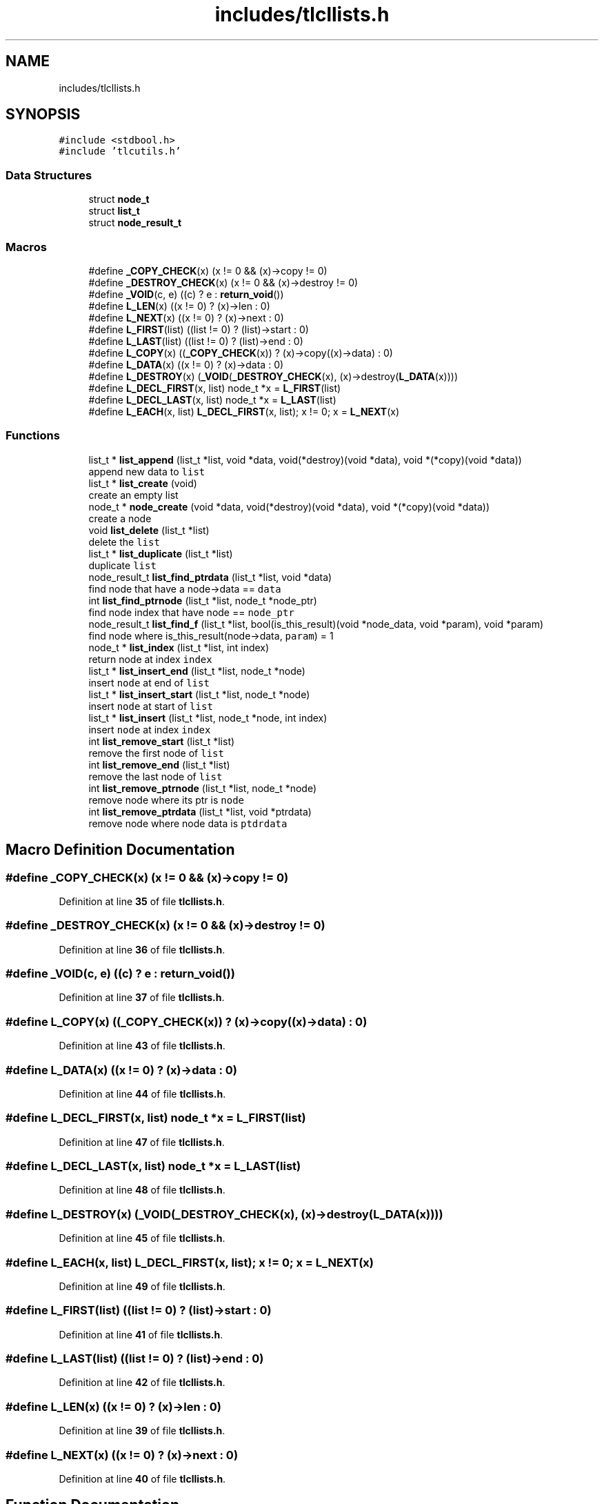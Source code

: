 .TH "includes/tlcllists.h" 3 "Thu Mar 9 2023" "Version 0.0.1" "(my)TinyLibC" \" -*- nroff -*-
.ad l
.nh
.SH NAME
includes/tlcllists.h
.SH SYNOPSIS
.br
.PP
\fC#include <stdbool\&.h>\fP
.br
\fC#include 'tlcutils\&.h'\fP
.br

.SS "Data Structures"

.in +1c
.ti -1c
.RI "struct \fBnode_t\fP"
.br
.ti -1c
.RI "struct \fBlist_t\fP"
.br
.ti -1c
.RI "struct \fBnode_result_t\fP"
.br
.in -1c
.SS "Macros"

.in +1c
.ti -1c
.RI "#define \fB_COPY_CHECK\fP(x)   (x != 0 && (x)\->copy != 0)"
.br
.ti -1c
.RI "#define \fB_DESTROY_CHECK\fP(x)   (x != 0 && (x)\->destroy != 0)"
.br
.ti -1c
.RI "#define \fB_VOID\fP(c,  e)   ((c) ? e : \fBreturn_void\fP())"
.br
.ti -1c
.RI "#define \fBL_LEN\fP(x)   ((x != 0) ? (x)\->len : 0)"
.br
.ti -1c
.RI "#define \fBL_NEXT\fP(x)   ((x != 0) ? (x)\->next : 0)"
.br
.ti -1c
.RI "#define \fBL_FIRST\fP(list)   ((list != 0) ? (list)\->start : 0)"
.br
.ti -1c
.RI "#define \fBL_LAST\fP(list)   ((list != 0) ? (list)\->end : 0)"
.br
.ti -1c
.RI "#define \fBL_COPY\fP(x)   ((\fB_COPY_CHECK\fP(x)) ? (x)\->copy((x)\->data) : 0)"
.br
.ti -1c
.RI "#define \fBL_DATA\fP(x)   ((x != 0) ? (x)\->data : 0)"
.br
.ti -1c
.RI "#define \fBL_DESTROY\fP(x)   (\fB_VOID\fP(\fB_DESTROY_CHECK\fP(x), (x)\->destroy(\fBL_DATA\fP(x))))"
.br
.ti -1c
.RI "#define \fBL_DECL_FIRST\fP(x,  list)   node_t *x = \fBL_FIRST\fP(list)"
.br
.ti -1c
.RI "#define \fBL_DECL_LAST\fP(x,  list)   node_t *x = \fBL_LAST\fP(list)"
.br
.ti -1c
.RI "#define \fBL_EACH\fP(x,  list)   \fBL_DECL_FIRST\fP(x, list); x != 0; x = \fBL_NEXT\fP(x)"
.br
.in -1c
.SS "Functions"

.in +1c
.ti -1c
.RI "list_t * \fBlist_append\fP (list_t *list, void *data, void(*destroy)(void *data), void *(*copy)(void *data))"
.br
.RI "append new data to \fClist\fP "
.ti -1c
.RI "list_t * \fBlist_create\fP (void)"
.br
.RI "create an empty list "
.ti -1c
.RI "node_t * \fBnode_create\fP (void *data, void(*destroy)(void *data), void *(*copy)(void *data))"
.br
.RI "create a node "
.ti -1c
.RI "void \fBlist_delete\fP (list_t *list)"
.br
.RI "delete the \fClist\fP "
.ti -1c
.RI "list_t * \fBlist_duplicate\fP (list_t *list)"
.br
.RI "duplicate \fClist\fP "
.ti -1c
.RI "node_result_t \fBlist_find_ptrdata\fP (list_t *list, void *data)"
.br
.RI "find node that have a node->data == \fCdata\fP "
.ti -1c
.RI "int \fBlist_find_ptrnode\fP (list_t *list, node_t *node_ptr)"
.br
.RI "find node index that have node == \fCnode_ptr\fP "
.ti -1c
.RI "node_result_t \fBlist_find_f\fP (list_t *list, bool(is_this_result)(void *node_data, void *param), void *param)"
.br
.RI "find node where is_this_result(node->data, \fCparam\fP) = 1 "
.ti -1c
.RI "node_t * \fBlist_index\fP (list_t *list, int index)"
.br
.RI "return node at index \fCindex\fP "
.ti -1c
.RI "list_t * \fBlist_insert_end\fP (list_t *list, node_t *node)"
.br
.RI "insert \fCnode\fP at end of \fClist\fP "
.ti -1c
.RI "list_t * \fBlist_insert_start\fP (list_t *list, node_t *node)"
.br
.RI "insert \fCnode\fP at start of \fClist\fP "
.ti -1c
.RI "list_t * \fBlist_insert\fP (list_t *list, node_t *node, int index)"
.br
.RI "insert \fCnode\fP at index \fCindex\fP "
.ti -1c
.RI "int \fBlist_remove_start\fP (list_t *list)"
.br
.RI "remove the first node of \fClist\fP "
.ti -1c
.RI "int \fBlist_remove_end\fP (list_t *list)"
.br
.RI "remove the last node of \fClist\fP "
.ti -1c
.RI "int \fBlist_remove_ptrnode\fP (list_t *list, node_t *node)"
.br
.RI "remove node where its ptr is \fCnode\fP "
.ti -1c
.RI "int \fBlist_remove_ptrdata\fP (list_t *list, void *ptrdata)"
.br
.RI "remove node where node data is \fCptdrdata\fP "
.in -1c
.SH "Macro Definition Documentation"
.PP 
.SS "#define _COPY_CHECK(x)   (x != 0 && (x)\->copy != 0)"

.PP
Definition at line \fB35\fP of file \fBtlcllists\&.h\fP\&.
.SS "#define _DESTROY_CHECK(x)   (x != 0 && (x)\->destroy != 0)"

.PP
Definition at line \fB36\fP of file \fBtlcllists\&.h\fP\&.
.SS "#define _VOID(c, e)   ((c) ? e : \fBreturn_void\fP())"

.PP
Definition at line \fB37\fP of file \fBtlcllists\&.h\fP\&.
.SS "#define L_COPY(x)   ((\fB_COPY_CHECK\fP(x)) ? (x)\->copy((x)\->data) : 0)"

.PP
Definition at line \fB43\fP of file \fBtlcllists\&.h\fP\&.
.SS "#define L_DATA(x)   ((x != 0) ? (x)\->data : 0)"

.PP
Definition at line \fB44\fP of file \fBtlcllists\&.h\fP\&.
.SS "#define L_DECL_FIRST(x, list)   node_t *x = \fBL_FIRST\fP(list)"

.PP
Definition at line \fB47\fP of file \fBtlcllists\&.h\fP\&.
.SS "#define L_DECL_LAST(x, list)   node_t *x = \fBL_LAST\fP(list)"

.PP
Definition at line \fB48\fP of file \fBtlcllists\&.h\fP\&.
.SS "#define L_DESTROY(x)   (\fB_VOID\fP(\fB_DESTROY_CHECK\fP(x), (x)\->destroy(\fBL_DATA\fP(x))))"

.PP
Definition at line \fB45\fP of file \fBtlcllists\&.h\fP\&.
.SS "#define L_EACH(x, list)   \fBL_DECL_FIRST\fP(x, list); x != 0; x = \fBL_NEXT\fP(x)"

.PP
Definition at line \fB49\fP of file \fBtlcllists\&.h\fP\&.
.SS "#define L_FIRST(list)   ((list != 0) ? (list)\->start : 0)"

.PP
Definition at line \fB41\fP of file \fBtlcllists\&.h\fP\&.
.SS "#define L_LAST(list)   ((list != 0) ? (list)\->end : 0)"

.PP
Definition at line \fB42\fP of file \fBtlcllists\&.h\fP\&.
.SS "#define L_LEN(x)   ((x != 0) ? (x)\->len : 0)"

.PP
Definition at line \fB39\fP of file \fBtlcllists\&.h\fP\&.
.SS "#define L_NEXT(x)   ((x != 0) ? (x)\->next : 0)"

.PP
Definition at line \fB40\fP of file \fBtlcllists\&.h\fP\&.
.SH "Function Documentation"
.PP 
.SS "list_t * list_append (list_t * list, void * data, void(*)(void *data) destroy, void *(*)(void *data) copy)"

.PP
append new data to \fClist\fP If \fCdestroy\fP is NULL, the \fCdata\fP will not be freed when the node is deleted If \fCcopy\fP is NULL, the node will not be copied if you duplicate the list
.PP
\fBParameters\fP
.RS 4
\fIlist\fP the list to update 
.br
\fIdata\fP the data to append 
.br
\fIdestroy\fP the function called when need to destroy \fCdata\fP (can be NULL) 
.br
\fIcopy\fP the function called when need to copy \fCdata\fP (can be NULL)
.RE
.PP
\fBReturns\fP
.RS 4
NULL if \fClist\fP = 0;; the \fClist\fP 
.RE
.PP

.SS "list_t * list_create (void)"

.PP
create an empty list 
.PP
\fBReturns\fP
.RS 4
NULL if malloc failed;; the new created list 
.RE
.PP

.SS "void list_delete (list_t * list)"

.PP
delete the \fClist\fP 
.PP
\fBParameters\fP
.RS 4
\fIlist\fP list to delete 
.RE
.PP

.SS "list_t * list_duplicate (list_t * list)"

.PP
duplicate \fClist\fP 
.PP
\fBParameters\fP
.RS 4
\fIlist\fP the list to duplicate
.RE
.PP
\fBReturns\fP
.RS 4
NULL if \fClist\fP = 0;; the new duplicated list 
.RE
.PP

.SS "node_result_t list_find_f (list_t * list, bool(is_this_result)(void *node_data, void *param), void * param)"

.PP
find node where is_this_result(node->data, \fCparam\fP) = 1 
.PP
\fBParameters\fP
.RS 4
\fIlist\fP the list in which to search 
.br
\fIis_this_result\fP function that return 1 when the item is found 
.br
\fIparam\fP additional parameter to is_this_result
.RE
.PP
\fBReturns\fP
.RS 4
(node_index = -1 & node_ptr = 0) if not found;; the good info 
.RE
.PP

.SS "node_result_t list_find_ptrdata (list_t * list, void * data)"

.PP
find node that have a node->data == \fCdata\fP 
.PP
\fBParameters\fP
.RS 4
\fIlist\fP the list in which to search 
.br
\fIdata\fP the ptr to search in \fClist\fP
.RE
.PP
\fBReturns\fP
.RS 4
(node_index = -1 & node_ptr = 0) if not found;; the good info 
.RE
.PP

.SS "int list_find_ptrnode (list_t * list, node_t * node_ptr)"

.PP
find node index that have node == \fCnode_ptr\fP 
.PP
\fBParameters\fP
.RS 4
\fIlist\fP the list in which to search 
.br
\fInode_ptr\fP the ptr to search in \fClist\fP
.RE
.PP
\fBReturns\fP
.RS 4
-1 if not found;; the index 
.RE
.PP

.SS "node_t * list_index (list_t * list, int index)"

.PP
return node at index \fCindex\fP If the index <= 0, it return the first node If the index is out of range, it return the last node
.PP
\fBParameters\fP
.RS 4
\fIlist\fP the list in which to search 
.br
\fIindex\fP the index of the node
.RE
.PP
\fBReturns\fP
.RS 4
NULL if \fClist\fP = 0;; the node 
.RE
.PP

.SS "list_t * list_insert (list_t * list, node_t * node, int index)"

.PP
insert \fCnode\fP at index \fCindex\fP If \fCnode\fP = 0, the node will ne be added, and \fClist\fP will be returned
.PP
\fBParameters\fP
.RS 4
\fIlist\fP list to update 
.br
\fInode\fP node to add 
.br
\fIindex\fP index where \fCnode\fP will be in \fClist\fP
.RE
.PP
\fBReturns\fP
.RS 4
NULL if \fClist\fP = 0;; \fClist\fP 
.RE
.PP

.SS "list_t * list_insert_end (list_t * list, node_t * node)"

.PP
insert \fCnode\fP at end of \fClist\fP 
.PP
\fBParameters\fP
.RS 4
\fIlist\fP list to update 
.br
\fInode\fP node to add
.RE
.PP
\fBReturns\fP
.RS 4
NULL if \fClist\fP = 0;; \fClist\fP 
.RE
.PP

.SS "list_t * list_insert_start (list_t * list, node_t * node)"

.PP
insert \fCnode\fP at start of \fClist\fP 
.PP
\fBParameters\fP
.RS 4
\fIlist\fP list to update 
.br
\fInode\fP node to add
.RE
.PP
\fBReturns\fP
.RS 4
NULL if \fClist\fP = 0;; \fClist\fP 
.RE
.PP

.SS "int list_remove_end (list_t * list)"

.PP
remove the last node of \fClist\fP 
.PP
\fBParameters\fP
.RS 4
\fIlist\fP list to update
.RE
.PP
\fBReturns\fP
.RS 4
0 if (\fClist\fP = 0)|(\fClist\fP->len = 0);; 1 
.RE
.PP

.SS "int list_remove_ptrdata (list_t * list, void * ptrdata)"

.PP
remove node where node data is \fCptdrdata\fP 
.PP
\fBParameters\fP
.RS 4
\fIlist\fP list to update 
.br
\fIptrdata\fP ptr of data where data is in the node to remove
.RE
.PP
\fBReturns\fP
.RS 4
0 if node not found;; 1 
.RE
.PP

.SS "int list_remove_ptrnode (list_t * list, node_t * node)"

.PP
remove node where its ptr is \fCnode\fP 
.PP
\fBParameters\fP
.RS 4
\fIlist\fP list to update 
.br
\fInode\fP ptr to the node to remove
.RE
.PP
\fBReturns\fP
.RS 4
0 if node not found;; 1 
.RE
.PP

.SS "int list_remove_start (list_t * list)"

.PP
remove the first node of \fClist\fP 
.PP
\fBParameters\fP
.RS 4
\fIlist\fP list to update
.RE
.PP
\fBReturns\fP
.RS 4
0 if (\fClist\fP = 0)|(\fClist\fP->len = 0);; 1 
.RE
.PP

.SS "node_t * node_create (void * data, void(*)(void *data) destroy, void *(*)(void *data) copy)"

.PP
create a node If \fCdestroy\fP is NULL, the \fCdata\fP will not be freed when the node is deleted If \fCcopy\fP is NULL, the node will not be copied if you duplicate the list
.PP
\fBParameters\fP
.RS 4
\fIdata\fP data to set 
.br
\fIdestroy\fP function to destroy \fCdata\fP when needed (can be NULL) 
.br
\fIcopy\fP function to copy \fCdata\fP when needed (can be NULL)
.RE
.PP
\fBReturns\fP
.RS 4
NULL if malloc failed;; the new node created 
.RE
.PP

.SH "Author"
.PP 
Generated automatically by Doxygen for (my)TinyLibC from the source code\&.
